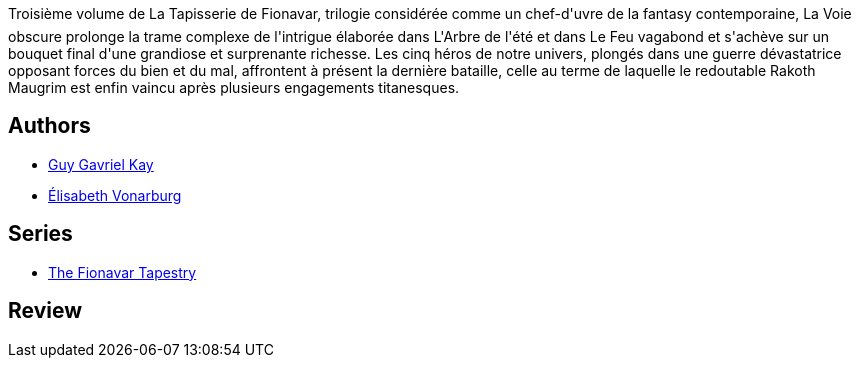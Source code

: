 :jbake-type: post
:jbake-status: published
:jbake-title: La Voie obscure (La Tapisserie de Fionavar #3)
:jbake-tags:  fantasy, rayon-imaginaire,_année_2002,_mois_mars,_note_2,broc,read
:jbake-date: 2002-03-25
:jbake-depth: ../../
:jbake-uri: goodreads/books/9782290315026.adoc
:jbake-bigImage: https://i.gr-assets.com/images/S/compressed.photo.goodreads.com/books/1493028414l/352668._SX98_.jpg
:jbake-smallImage: https://i.gr-assets.com/images/S/compressed.photo.goodreads.com/books/1493028414l/352668._SY75_.jpg
:jbake-source: https://www.goodreads.com/book/show/352668
:jbake-style: goodreads goodreads-book

++++
<div class="book-description">
Troisième volume de La Tapisserie de Fionavar, trilogie considérée comme un chef-d'uvre de la fantasy contemporaine, La Voie obscure prolonge la trame complexe de l'intrigue élaborée dans L'Arbre de l'été et dans Le Feu vagabond et s'achève sur un bouquet final d'une grandiose et surprenante richesse. Les cinq héros de notre univers, plongés dans une guerre dévastatrice opposant forces du bien et du mal, affrontent à présent la dernière bataille, celle au terme de laquelle le redoutable Rakoth Maugrim est enfin vaincu après plusieurs engagements titanesques.
</div>
++++


## Authors
* link:../authors/60177.html[Guy Gavriel Kay]
* link:../authors/202240.html[Élisabeth Vonarburg]

## Series
* link:../series/The_Fionavar_Tapestry.html[The Fionavar Tapestry]

## Review

++++

++++
